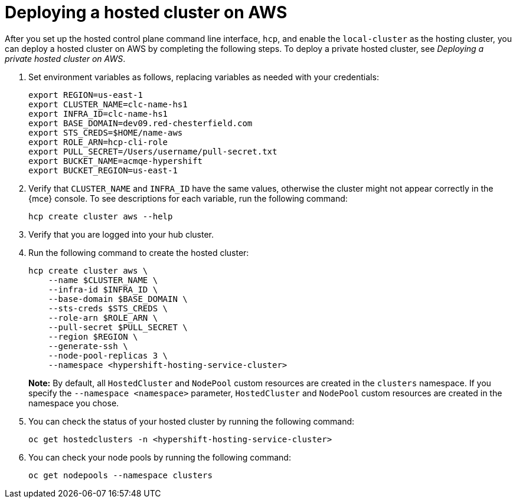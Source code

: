 [#hosted-deploy-cluster-aws]
= Deploying a hosted cluster on AWS

After you set up the hosted control plane command line interface, `hcp`, and enable the `local-cluster` as the hosting cluster, you can deploy a hosted cluster on AWS by completing the following steps. To deploy a private hosted cluster, see _Deploying a private hosted cluster on AWS_.

. Set environment variables as follows, replacing variables as needed with your credentials:

+
----
export REGION=us-east-1
export CLUSTER_NAME=clc-name-hs1
export INFRA_ID=clc-name-hs1
export BASE_DOMAIN=dev09.red-chesterfield.com
export STS_CREDS=$HOME/name-aws
export ROLE_ARN=hcp-cli-role
export PULL_SECRET=/Users/username/pull-secret.txt
export BUCKET_NAME=acmqe-hypershift
export BUCKET_REGION=us-east-1
----

+
. Verify that `CLUSTER_NAME` and `INFRA_ID` have the same values, otherwise the cluster might not appear correctly in the {mce} console. To see descriptions for each variable, run the following command:

+
[source,bash]
----
hcp create cluster aws --help
----

. Verify that you are logged into your hub cluster.

. Run the following command to create the hosted cluster:

+
[source,bash]
----
hcp create cluster aws \
    --name $CLUSTER_NAME \
    --infra-id $INFRA_ID \
    --base-domain $BASE_DOMAIN \
    --sts-creds $STS_CREDS \
    --role-arn $ROLE_ARN \
    --pull-secret $PULL_SECRET \
    --region $REGION \
    --generate-ssh \
    --node-pool-replicas 3 \
    --namespace <hypershift-hosting-service-cluster>
----

+
*Note:* By default, all `HostedCluster` and `NodePool` custom resources are created in the `clusters` namespace. If you specify the `--namespace <namespace>` parameter, `HostedCluster` and `NodePool` custom resources are created in the namespace you chose.

. You can check the status of your hosted cluster by running the following command:

+
[source,bash]
----
oc get hostedclusters -n <hypershift-hosting-service-cluster>
----

. You can check your node pools by running the following command:

+
[source,bash]
----
oc get nodepools --namespace clusters
----